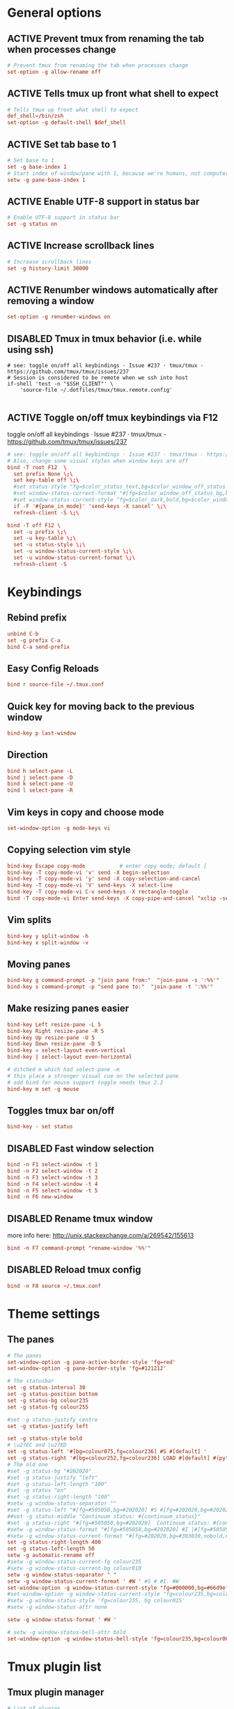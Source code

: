 * General options
** ACTIVE Prevent tmux from renaming the tab when processes change
#+BEGIN_SRC conf :tangle ./.tmux.conf
# Prevent tmux from renaming the tab when processes change
set-option -g allow-rename off
#+END_SRC

** ACTIVE Tells tmux up front what shell to expect
#+BEGIN_SRC conf :tangle ./.tmux.conf
# Tells tmux up front what shell to expect
def_shell=/bin/zsh
set-option -g default-shell $def_shell
#+END_SRC

** ACTIVE Set tab base to 1
#+BEGIN_SRC conf :tangle ./.tmux.conf
# Set base to 1
set -g base-index 1
# Start index of window/pane with 1, because we're humans, not computers
setw -g pane-base-index 1
#+END_SRC

** ACTIVE Enable UTF-8 support in status bar
#+BEGIN_SRC conf :tangle ./.tmux.conf
# Enable UTF-8 support in status bar
set -g status on
#+END_SRC

** ACTIVE Increase scrollback lines
#+BEGIN_SRC conf :tangle ./.tmux.conf
# Increase scrollback lines
set -g history-limit 30000
#+END_SRC
** ACTIVE Renumber windows automatically after removing a window
#+BEGIN_SRC conf :tangle ./.tmux.conf
set-option -g renumber-windows on
#+END_SRC
** DISABLED Tmux in tmux behavior (i.e. while using ssh)
#+BEGIN_SRC conf ./.tmux.conf
# see: toggle on/off all keybindings · Issue #237 · tmux/tmux - https://github.com/tmux/tmux/issues/237
# Session is considered to be remote when we ssh into host
if-shell 'test -n "$SSH_CLIENT"' \
    'source-file ~/.dotfiles/tmux/tmux.remote.config'

#+END_SRC
** ACTIVE Toggle on/off tmux keybindings via F12
toggle on/off all keybindings · Issue #237 · tmux/tmux - https://github.com/tmux/tmux/issues/237
#+BEGIN_SRC conf :tangle ./.tmux.conf
# see: toggle on/off all keybindings · Issue #237 · tmux/tmux - https://github.com/tmux/tmux/issues/237
# Also, change some visual styles when window keys are off
bind -T root F12  \
  set prefix None \;\
  set key-table off \;\
  #set status-style "fg=$color_status_text,bg=$color_window_off_status_bg" \;\
  #set window-status-current-format "#[fg=$color_window_off_status_bg,bg=$color_window_off_status_current_bg]$separator_powerline_right#[default] #I:#W# #[fg=$color_window_off_status_current_bg,bg=$color_window_off_status_bg]$separator_powerline_right#[default]" \;\
  #set window-status-current-style "fg=$color_dark,bold,bg=$color_window_off_status_current_bg" \;\
  if -F '#{pane_in_mode}' 'send-keys -X cancel' \;\
  refresh-client -S \;\

bind -T off F12 \
  set -u prefix \;\
  set -u key-table \;\
  set -u status-style \;\
  set -u window-status-current-style \;\
  set -u window-status-current-format \;\
  refresh-client -S
#+END_SRC
* Keybindings
** Rebind prefix

#+BEGIN_SRC conf :tangle ./.tmux.conf
unbind C-b
set -g prefix C-a
bind C-a send-prefix
#+END_SRC

** Easy Config Reloads

#+BEGIN_SRC conf :tangle ./.tmux.conf
bind r source-file ~/.tmux.conf
#+END_SRC

** Quick key for moving back to the previous window

#+BEGIN_SRC conf :tangle ./.tmux.conf
bind-key p last-window
#+END_SRC

** Direction

#+BEGIN_SRC conf :tangle ./.tmux.conf
bind h select-pane -L
bind j select-pane -D
bind k select-pane -U
bind l select-pane -R
#+END_SRC

** Vim keys in copy and choose mode

#+BEGIN_SRC conf :tangle ./.tmux.conf
set-window-option -g mode-keys vi
#+END_SRC

** Copying selection vim style

#+BEGIN_SRC conf :tangle ./.tmux.conf
bind-key Escape copy-mode			# enter copy mode; default [
bind-key -T copy-mode-vi 'v' send -X begin-selection
bind-key -T copy-mode-vi 'y' send -X copy-selection-and-cancel
bind-key -T copy-mode-vi 'V' send-keys -X select-line
bind-key -T copy-mode-vi C-v send-keys -X rectangle-toggle
bind -T copy-mode-vi Enter send-keys -X copy-pipe-and-cancel "xclip -selection clipboard"
#+END_SRC

** Vim splits

#+BEGIN_SRC conf :tangle ./.tmux.conf
bind-key y split-window -h
bind-key x split-window -v
#+END_SRC

** Moving panes

#+BEGIN_SRC conf :tangle ./.tmux.conf
bind-key g command-prompt -p "join pane from:"  "join-pane -s ':%%'"
bind-key s command-prompt -p "send pane to:"  "join-pane -t ':%%'"
#+END_SRC

** Make resizing panes easier

#+BEGIN_SRC conf :tangle ./.tmux.conf
bind-key Left resize-pane -L 5
bind-key Right resize-pane -R 5
bind-key Up resize-pane -U 5
bind-key Down resize-pane -D 5
bind-key = select-layout even-vertical
bind-key | select-layout even-horizontal

# ditched m which had select-pane -m
# this place a stronger visual cue on the selected pane
# add bind for mouse support toggle needs tmux 2.2
bind-key m set -g mouse
#+END_SRC

** Toggles tmux bar on/off

#+BEGIN_SRC conf :tangle ./.tmux.conf
bind-key - set status
#+END_SRC

** DISABLED Fast window selection

#+BEGIN_SRC conf
bind -n F1 select-window -t 1
bind -n F2 select-window -t 2
bind -n F3 select-window -t 3
bind -n F4 select-window -t 4
bind -n F5 select-window -t 5
bind -n F6 new-window
#+END_SRC

** DISABLED Rename tmux window

more info here: http://unix.stackexchange.com/a/269542/155613

#+BEGIN_SRC conf 
bind -n F7 command-prompt "rename-window '%%'"
#+END_SRC

** DISABLED Reload tmux config

#+BEGIN_SRC conf 
bind -n F8 source ~/.tmux.conf
#+END_SRC
* Theme settings
** The panes

#+BEGIN_SRC conf :tangle ./.tmux.conf
# The panes
set-window-option -g pane-active-border-style 'fg=red'
set-window-option -g pane-border-style 'fg=#121212'
#+END_SRC

#+BEGIN_SRC conf :tangle ./.tmux.conf
# The statusbar
set -g status-interval 30
set -g status-position bottom
set -g status-bg colour235
set -g status-fg colour255

#set -g status-justify centre
set -g status-justify left

set -g status-style bold
# \u27EC and \u27ED
set -g status-left '#[bg=colour075,fg=colour236] #S #[default] '
set -g status-right '#[bg=colour252,fg=colour236] LOAD #[default] #(python3 ~/scripts/tmux_sysstats.py --load)#[default]#[bg=colour252,fg=colour236] CPU #[default] #(python3 ~/scripts/tmux_sysstats.py --cpu --tmux) #[default]#[bg=colour252,fg=colour236] MEM #[default] #(python3 ~/scripts/tmux_sysstats.py --mem  --tmux)'
# The old one
#set -g status-bg "#202020"
#set -g status-justify "left"
#set -g status-left-length "100"
#set -g status "on"
#set -g status-right-length "100"
#setw -g window-status-separator ""
#set -g status-left "#[fg=#505050,bg=#202020] #S #[fg=#202020,bg=#202020,nobold,nounderscore,noitalics]"
##set -g status-middle "Continuum status: #{continuum_status}"
#set -g status-right "#[fg=#505050,bg=#202020]  Continuum status: #{continuum_status} #[fg=#202020,bg=#202020,nobold,nounderscore,noitalics] #[fg=#202020,bg=#202020,nobold,nounderscore,noitalics]#[fg=#ff0000,bg=#202020] %H:%M - %d/%m/%Y #[fg=#202020,bg=#303030,nobold,nounderscore,noitalics]#[fg=#303030,bg=#202020]|#[fg=#202020,bg=#202020,nobold,nounderscore,noitalics]#[fg=#ff00ff,bg=#202020] #(echo $USER)@#h"
#setw -g window-status-format "#[fg=#505050,bg=#202020] #I |#[fg=#505050,bg=#202020] #W "
#setw -g window-status-current-format "#[fg=#202020,bg=#303030,nobold,nounderscore,noitalics]#[fg=#b0b0b0,bg=#303030] #I |#[fg=#b0b0b0,bg=#303030] #W #[fg=#303030,bg=#202020,nobold,nounderscore,noitalics]"
set -g status-right-length 400
set -g status-left-length 50
setw -g automatic-rename off
#setw -g window-status-current-fg colour235
#setw -g window-status-current-bg colour010
setw -g window-status-separator " "
setw -g window-status-current-format ' #W ' #S # #I. #W
set-window-option -g window-status-current-style "fg=#000000,bg=#66d9ef"
#set-window-option -g window-status-current-style "fg=colour235,bg=colout015"
#setw -g window-status-style 'fg=colour235, bg colour015'
#setw -g window-status-attr none

setw -g window-status-format ' #W '

# setw -g window-status-bell-attr bold
set-window-option -g window-status-bell-style 'fg=colour235,bg=colour009'

#+END_SRC

* Tmux plugin list
** Tmux plugin manager

#+BEGIN_SRC conf :tangle ./.tmux.conf
# List of plugins
set -g @plugin 'tmux-plugins/tpm'
#+END_SRC

** The list
#+BEGIN_SRC conf :tangle ./.tmux.conf
set -g @plugin 'Morantron/tmux-fingers'
#+END_SRC

* Tmux plugin settings
** Tmux fingers
#+BEGIN_SRC conf :tangle ./.tmux.conf
set -g @fingers-key F
set -g @fingers-pattern-0 '0x([0-9a-f]+)'
set -g @fingers-copy-command 'xclip -selection clipboard'
#+END_SRC

* Startup options
** Start zsh at default

#+BEGIN_SRC conf :tangle ./.tmux.conf
set-option -g default-command "exec /bin/zsh"
#+END_SRC

** Initialize tmux plugin manager

#+BEGIN_SRC conf :tangle ./.tmux.conf
# keep this line at the very bottom of tmux.conf
run -b '~/.tmux/plugins/tpm/tpm'
#+END_SRC
